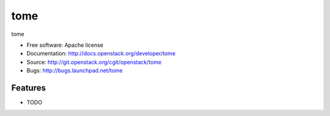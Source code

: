 ===============================
tome
===============================

tome

* Free software: Apache license
* Documentation: http://docs.openstack.org/developer/tome
* Source: http://git.openstack.org/cgit/openstack/tome
* Bugs: http://bugs.launchpad.net/tome

Features
--------

* TODO